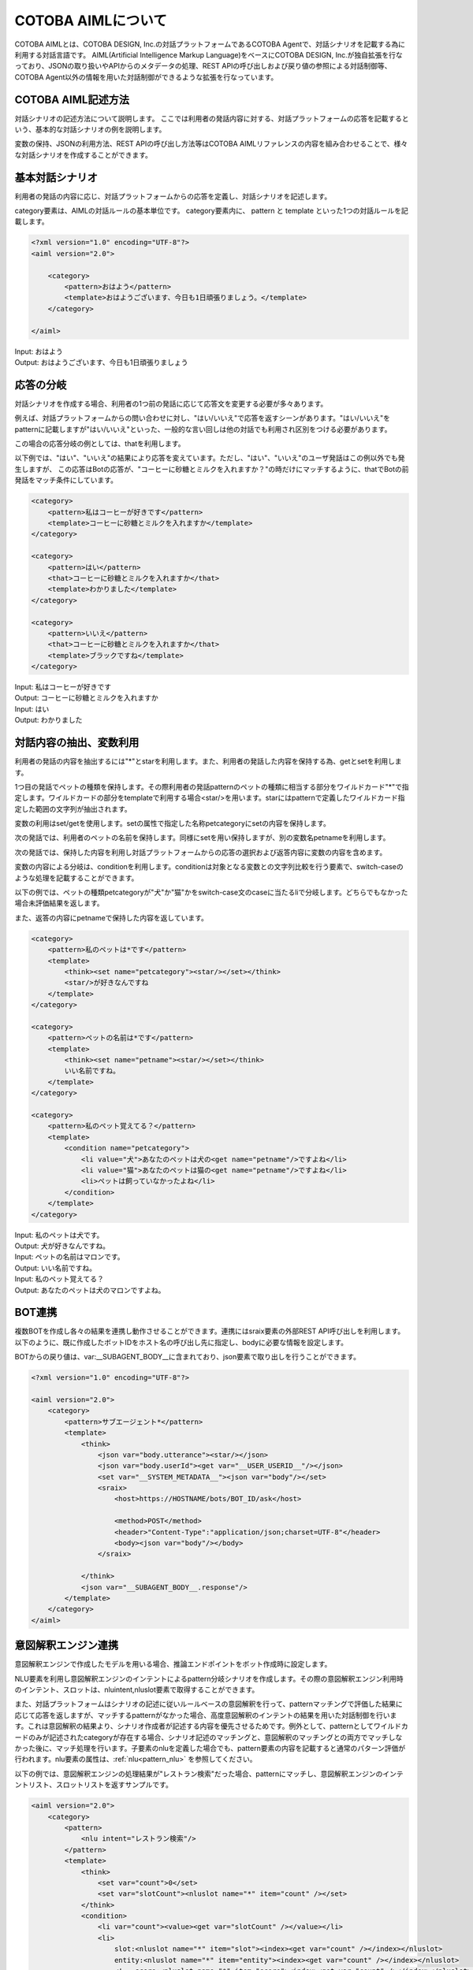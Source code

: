 ========================
COTOBA AIMLについて
========================
COTOBA AIMLとは、COTOBA DESIGN, Inc.の対話プラットフォームであるCOTOBA Agentで、対話シナリオを記載する為に利用する対話言語です。
AIML(Artificial Intelligence Markup Language)をベースにCOTOBA DESIGN, Inc.が独自拡張を行なっており、JSONの取り扱いやAPIからのメタデータの処理、REST APIの呼び出しおよび戻り値の参照による対話制御等、COTOBA Agent以外の情報を用いた対話制御ができるような拡張を行なっています。


COTOBA AIML記述方法
---------------------
対話シナリオの記述方法について説明します。
ここでは利用者の発話内容に対する、対話プラットフォームの応答を記載するという、基本的な対話シナリオの例を説明します。

変数の保持、JSONの利用方法、REST APIの呼び出し方法等はCOTOBA AIMLリファレンスの内容を組み合わせることで、様々な対話シナリオを作成することができます。


基本対話シナリオ
---------------------
利用者の発話の内容に応じ、対話プラットフォームからの応答を定義し、対話シナリオを記述します。

category要素は、AIMLの対話ルールの基本単位です。 category要素内に、 pattern と template といった1つの対話ルールを記載します。

.. code:: xml

    <?xml version="1.0" encoding="UTF-8"?>
    <aiml version="2.0">

        <category>
            <pattern>おはよう</pattern>
            <template>おはようございます、今日も1日頑張りましょう。</template>
        </category>

    </aiml>

| Input: おはよう
| Output: おはようございます、今日も1日頑張りましょう


応答の分岐
---------------------
対話シナリオを作成する場合、利用者の1つ前の発話に応じて応答文を変更する必要が多々あります。

例えば、対話プラットフォームからの問い合わせに対し、"はい/いいえ"で応答を返すシーンがあります。"はい/いいえ"をpatternに記載しますが"はい/いいえ"といった、一般的な言い回しは他の対話でも利用され区別をつける必要があります。

この場合の応答分岐の例としては、thatを利用します。

以下例では、"はい"、"いいえ"の結果により応答を変えています。ただし、"はい"、"いいえ"のユーザ発話はこの例以外でも発生しますが、 この応答はBotの応答が、"コーヒーに砂糖とミルクを入れますか？"の時だけにマッチするように、thatでBotの前発話をマッチ条件にしています。

.. code:: xml

    <category>
        <pattern>私はコーヒーが好きです</pattern>
        <template>コーヒーに砂糖とミルクを入れますか</template>
    </category>

    <category>
        <pattern>はい</pattern>
        <that>コーヒーに砂糖とミルクを入れますか</that>
        <template>わかりました</template>
    </category>

    <category>
        <pattern>いいえ</pattern>
        <that>コーヒーに砂糖とミルクを入れますか</that>
        <template>ブラックですね</template>
    </category>

| Input: 私はコーヒーが好きです
| Output: コーヒーに砂糖とミルクを入れますか
| Input: はい
| Output: わかりました


対話内容の抽出、変数利用
-------------------------
利用者の発話の内容を抽出するには"*"とstarを利用します。また、利用者の発話した内容を保持する為、getとsetを利用します。

1つ目の発話でペットの種類を保持します。その際利用者の発話patternのペットの種類に相当する部分をワイルドカード"*"で指定します。ワイルドカードの部分をtemplateで利用する場合<star/>を用います。starにはpatternで定義したワイルドカード指定した範囲の文字列が抽出されます。

変数の利用はset/getを使用します。setの属性で指定した名称petcategoryにsetの内容を保持します。

次の発話では、利用者のペットの名前を保持します。同様にsetを用い保持しますが、別の変数名petnameを利用します。

次の発話では、保持した内容を利用し対話プラットフォームからの応答の選択および返答内容に変数の内容を含めます。

変数の内容による分岐は、conditionを利用します。conditionは対象となる変数との文字列比較を行う要素で、switch-caseのような処理を記載することができます。

以下の例では、ペットの種類petcategoryが"犬"か"猫"かをswitch-case文のcaseに当たるliで分岐します。どちらでもなかった場合未評価結果を返します。

また、返答の内容にpetnameで保持した内容を返しています。

.. code:: xml

    <category>
        <pattern>私のペットは*です</pattern>
        <template>
            <think><set name="petcategory"><star/></set></think>
            <star/>が好きなんですね
        </template>
    </category>

    <category>
        <pattern>ペットの名前は*です</pattern>
        <template>
            <think><set name="petname"><star/></set></think>
            いい名前ですね。
        </template>
    </category>

    <category>
        <pattern>私のペット覚えてる？</pattern>
        <template>
            <condition name="petcategory">
                <li value="犬">あなたのペットは犬の<get name="petname"/>ですよね</li>
                <li value="猫">あなたのペットは猫の<get name="petname"/>ですよね</li>
                <li>ペットは飼っていなかったよね</li>
            </condition>
        </template>
    </category>

| Input: 私のペットは犬です。
| Output: 犬が好きなんですね。
| Input: ペットの名前はマロンです。
| Output: いい名前ですね。
| Input: 私のペット覚えてる？
| Output: あなたのペットは犬のマロンですよね。


BOT連携
---------------------
複数BOTを作成し各々の結果を連携し動作させることができます。連携にはsraix要素の外部REST API呼び出しを利用します。
以下のように、既に作成したボットIDをホスト名の呼び出し先に指定し、bodyに必要な情報を設定します。

BOTからの戻り値は、var:__SUBAGENT_BODY__に含まれており、json要素で取り出しを行うことができます。


.. code:: xml

    <?xml version="1.0" encoding="UTF-8"?>

    <aiml version="2.0">
        <category>
            <pattern>サブエージェント*</pattern>
            <template>
                <think>
                    <json var="body.utterance"><star/></json>
                    <json var="body.userId"><get var="__USER_USERID__"/></json>
                    <set var="__SYSTEM_METADATA__"><json var="body"/></set>
                    <sraix>
                        <host>https://HOSTNAME/bots/BOT_ID/ask</host>
                    
                        <method>POST</method>
                        <header>"Content-Type":"application/json;charset=UTF-8"</header>
                        <body><json var="body"/></body>
                    </sraix>
                    
                </think>
                <json var="__SUBAGENT_BODY__.response"/>
            </template>
        </category>
    </aiml>


意図解釈エンジン連携
---------------------
意図解釈エンジンで作成したモデルを用いる場合、推論エンドポイントをボット作成時に設定します。

NLU要素を利用し意図解釈エンジンのインテントによるpattern分岐シナリオを作成します。その際の意図解釈エンジン利用時のインテント、スロットは、nluintent,nluslot要素で取得することができます。

また、対話プラットフォームはシナリオの記述に従いルールベースの意図解釈を行って、patternマッチングで評価した結果に応じて応答を返しますが、マッチするpatternがなかった場合、高度意図解釈のインテントの結果を用いた対話制御を行います。これは意図解釈の結果より、シナリオ作成者が記述する内容を優先させるためです。例外として、patternとしてワイルドカードのみが記述されたcategoryが存在する場合、シナリオ記述のマッチングと、意図解釈のマッチングとの両方でマッチしなかった後に、マッチ処理を行います。子要素のnluを定義した場合でも、pattern要素の内容を記載すると通常のパターン評価が行われます。nlu要素の属性は、:ref:`nlu<pattern_nlu>` を参照してください。

以下の例では、意図解釈エンジンの処理結果が"レストラン検索"だった場合、patternにマッチし、意図解釈エンジンのインテントリスト、スロットリストを返すサンプルです。

.. code:: xml

    <aiml version="2.0">
        <category>
            <pattern>
                <nlu intent="レストラン検索"/>
            </pattern>
            <template>
                <think>
                    <set var="count">0</set>
                    <set var="slotCount"><nluslot name="*" item="count" /></set>
                </think>
                <condition>
                    <li var="count"><value><get var="slotCount" /></value></li>
                    <li>
                        slot:<nluslot name="*" item="slot"><index><get var="count" /></index></nluslot>
                        entity:<nluslot name="*" item="entity"><index><get var="count" /></index></nluslot>
                        <!-- score:<nluslot name="*" item="score"><index><get var="count" /></index></nluslot> -->
                        <think>
                            <set var="count"><map name="upcount"><get var="count" /></map></set>
                        </think>
                        <loop/>
                    </li>
                </condition>
            </template>
        </category>
    </aiml>
